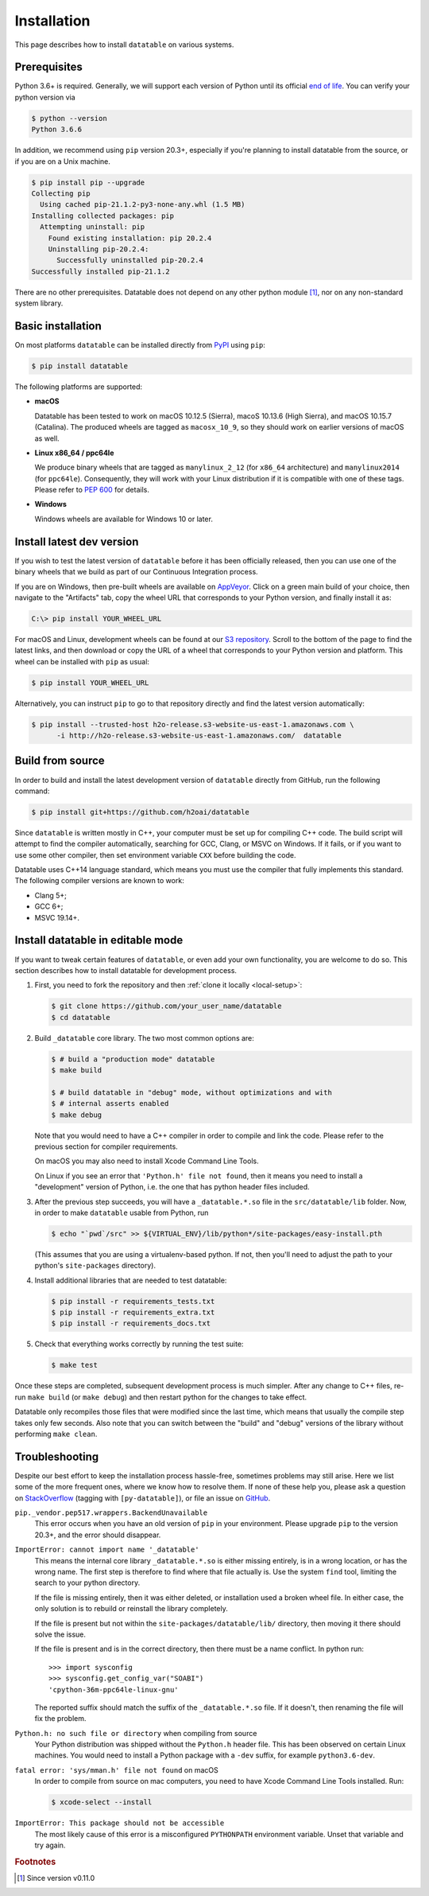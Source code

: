 
Installation
============

This page describes how to install ``datatable`` on various systems.



Prerequisites
-------------

Python 3.6+ is required. Generally, we will support each version of Python
until its official `end of life`_. You can verify your python version via

.. code-block:: console

    $ python --version
    Python 3.6.6


In addition, we recommend using ``pip`` version 20.3+, especially if you're
planning to install datatable from the source, or if you are on a Unix machine.

.. code-block:: console

    $ pip install pip --upgrade
    Collecting pip
      Using cached pip-21.1.2-py3-none-any.whl (1.5 MB)
    Installing collected packages: pip
      Attempting uninstall: pip
        Found existing installation: pip 20.2.4
        Uninstalling pip-20.2.4:
          Successfully uninstalled pip-20.2.4
    Successfully installed pip-21.1.2

There are no other prerequisites. Datatable does not depend on any other python
module [#v11]_, nor on any non-standard system library.



Basic installation
------------------

On most platforms ``datatable`` can be installed directly from `PyPI`_ using
``pip``:

.. code-block:: console

    $ pip install datatable

The following platforms are supported:

- **macOS**

  Datatable has been tested to work on macOS 10.12.5 (Sierra), macoS 10.13.6
  (High Sierra), and macOS 10.15.7 (Catalina). The produced wheels are tagged
  as ``macosx_10_9``, so they should work on earlier versions of macOS as well.

- **Linux x86_64 / ppc64le**

  We produce binary wheels that are tagged as ``manylinux_2_12`` (for ``x86_64``
  architecture) and ``manylinux2014`` (for ``ppc64le``). Consequently, they will
  work with your Linux distribution if it is compatible with one of these tags.
  Please refer to :pep:`600` for details.

- **Windows**

  Windows wheels are available for Windows 10 or later.



Install latest dev version
--------------------------

If you wish to test the latest version of ``datatable`` before it has been
officially released, then you can use one of the binary wheels that we build
as part of our Continuous Integration process.

If you are on Windows, then pre-built wheels are available on `AppVeyor`_.
Click on a green main build of your choice, then navigate to the "Artifacts"
tab, copy the wheel URL that corresponds to your Python version, and finally
install it as:

.. code-block:: doscon

    C:\> pip install YOUR_WHEEL_URL

For macOS and Linux, development wheels can be found at our `S3 repository`_.
Scroll to the bottom of the page to find the latest links, and then download
or copy the URL of a wheel that corresponds to your Python version and
platform. This wheel can be installed with ``pip`` as usual:

.. code-block:: console

    $ pip install YOUR_WHEEL_URL

Alternatively, you can instruct ``pip`` to go to that repository directly
and find the latest version automatically:

.. code-block:: console

    $ pip install --trusted-host h2o-release.s3-website-us-east-1.amazonaws.com \
          -i http://h2o-release.s3-website-us-east-1.amazonaws.com/  datatable


Build from source
-----------------

In order to build and install the latest development version of ``datatable``
directly from GitHub, run the following command:

.. code-block:: console

   $ pip install git+https://github.com/h2oai/datatable

Since ``datatable`` is written mostly in C++, your computer must be set up for
compiling C++ code. The build script will attempt to find the compiler
automatically, searching for GCC, Clang, or MSVC on Windows. If it fails, or
if you want to use some other compiler, then set environment variable ``CXX``
before building the code.

Datatable uses C++14 language standard, which means you must use the compiler
that fully implements this standard. The following compiler versions are known
to work:

- Clang 5+;
- GCC 6+;
- MSVC 19.14+.



Install datatable in editable mode
----------------------------------

If you want to tweak certain features of ``datatable``, or even add your
own functionality, you are welcome to do so. This section describes how
to install datatable for development process.

1. First, you need to fork the repository and then :ref:`clone it locally
   <local-setup>`:

   .. code-block:: console

      $ git clone https://github.com/your_user_name/datatable
      $ cd datatable

2. Build ``_datatable`` core library. The two most common options are:

   .. code-block:: console

      $ # build a "production mode" datatable
      $ make build

      $ # build datatable in "debug" mode, without optimizations and with
      $ # internal asserts enabled
      $ make debug

   Note that you would need to have a C++ compiler in order to compile and
   link the code. Please refer to the previous section for compiler
   requirements.

   On macOS you may also need to install Xcode Command Line Tools.

   On Linux if you see an error that ``'Python.h' file not found``, then it
   means you need to install a "development" version of Python, i.e. the one
   that has python header files included.

3. After the previous step succeeds, you will have a ``_datatable.*.so`` file
   in the ``src/datatable/lib`` folder. Now, in order to make ``datatable``
   usable from Python, run

   .. code-block:: console

      $ echo "`pwd`/src" >> ${VIRTUAL_ENV}/lib/python*/site-packages/easy-install.pth

   (This assumes that you are using a virtualenv-based python. If not, then
   you'll need to adjust the path to your python's ``site-packages``
   directory).

4. Install additional libraries that are needed to test datatable:

   .. code-block:: console

       $ pip install -r requirements_tests.txt
       $ pip install -r requirements_extra.txt
       $ pip install -r requirements_docs.txt

5. Check that everything works correctly by running the test suite:

   .. code-block:: console

       $ make test

Once these steps are completed, subsequent development process is much simpler.
After any change to C++ files, re-run ``make build`` (or ``make debug``) and
then restart python for the changes to take effect.

Datatable only recompiles those files that were modified since the last time,
which means that usually the compile step takes only few seconds. Also note
that you can switch between the "build" and "debug" versions of the library
without performing ``make clean``.



Troubleshooting
---------------

Despite our best effort to keep the installation process hassle-free, sometimes
problems may still arise. Here we list some of the more frequent ones, where we
know how to resolve them. If none of these help you, please ask a question on
`StackOverflow`_ (tagging with ``[py-datatable]``), or file an issue on
`GitHub`_.

``pip._vendor.pep517.wrappers.BackendUnavailable``
  This error occurs when you have an old version of ``pip`` in your environment.
  Please upgrade ``pip`` to the version 20.3+, and the error should disappear.

``ImportError: cannot import name '_datatable'``
  This means the internal core library ``_datatable.*.so`` is either missing
  entirely, is in a wrong location, or has the wrong name. The first step
  is therefore to find where that file actually is. Use the system ``find``
  tool, limiting the search to your python directory.

  If the file is missing entirely, then it was either deleted, or installation
  used a broken wheel file. In either case, the only solution is to rebuild or
  reinstall the library completely.

  If the file is present but not within the ``site-packages/datatable/lib/``
  directory, then moving it there should solve the issue.

  If the file is present and is in the correct directory, then there must be a
  name conflict. In python run::

    >>> import sysconfig
    >>> sysconfig.get_config_var("SOABI")
    'cpython-36m-ppc64le-linux-gnu'

  The reported suffix should match the suffix of the ``_datatable.*.so`` file.
  If it doesn't, then renaming the file will fix the problem.

``Python.h: no such file or directory`` when compiling from source
  Your Python distribution was shipped without the ``Python.h`` header file.
  This has been observed on certain Linux machines. You would need to install
  a Python package with a ``-dev`` suffix, for example ``python3.6-dev``.

``fatal error: 'sys/mman.h' file not found`` on macOS
  In order to compile from source on mac computers, you need to have Xcode
  Command Line Tools installed. Run:

  .. code-block:: console

     $ xcode-select --install

``ImportError: This package should not be accessible``
  The most likely cause of this error is a misconfigured ``PYTHONPATH``
  environment variable. Unset that variable and try again.




.. rubric:: Footnotes

.. [#v11] Since version v0.11.0


.. Other links

.. _`end of life`: https://endoflife.date/python

.. _`PyPI`: https://pypi.org/

.. _`AppVeyor`: https://ci.appveyor.com/project/h2oops/datatable/history

.. _`S3 repository`: https://h2o-release.s3.amazonaws.com/datatable/index.html

.. _`StackOverflow`: https://stackoverflow.com/questions/tagged/py-datatable

.. _`GitHub`: https://github.com/h2oai/datatable/issues
